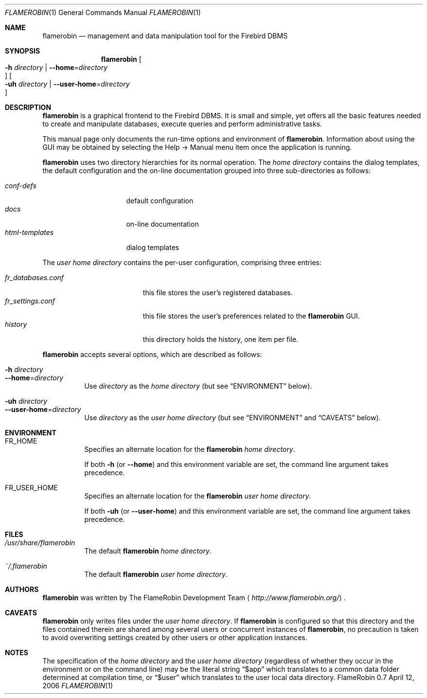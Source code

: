 .\" Copyright (c) 2006 Tamas Tevesz <ice@extreme.hu>
.\" 
.\" Permission to use, copy, modify, and distribute this software for any
.\" purpose with or without fee is hereby granted, provided that the above
.\" copyright notice and this permission notice appear in all copies.
.\" 
.\" THE SOFTWARE IS PROVIDED "AS IS" AND THE AUTHOR DISCLAIMS ALL WARRANTIES
.\" WITH REGARD TO THIS SOFTWARE INCLUDING ALL IMPLIED WARRANTIES OF
.\" MERCHANTABILITY AND FITNESS. IN NO EVENT SHALL THE AUTHOR BE LIABLE FOR
.\" ANY SPECIAL, DIRECT, INDIRECT, OR CONSEQUENTIAL DAMAGES OR ANY DAMAGES
.\" WHATSOEVER RESULTING FROM LOSS OF USE, DATA OR PROFITS, WHETHER IN AN
.\" ACTION OF CONTRACT, NEGLIGENCE OR OTHER TORTIOUS ACTION, ARISING OUT OF
.\" OR IN CONNECTION WITH THE USE OR PERFORMANCE OF THIS SOFTWARE.
.Dd April 12, 2006
.Dt FLAMEROBIN 1
.ds volume Firebird Administration Tool
.Os "FlameRobin 0.7"
.Sh NAME
.Nm flamerobin
.Nd management and data manipulation tool for the Firebird DBMS
.Sh SYNOPSIS
.Nm flamerobin
.\" with thanks to jmc
.Oo Xo Fl h Ar directory \*(Ba
.Fl -home Ns = Ns Ar directory Oc Xc
.Oo Xo Fl uh Ar directory \*(Ba
.Fl -user-home Ns = Ns Ar directory Oc Xc
.Sh DESCRIPTION
.Nm
is a graphical frontend to the Firebird DBMS.
It is small and simple, yet offers all the basic features needed to create
and manipulate databases, execute queries and perform administrative tasks.
.Pp
This manual page only documents the run-time options and environment of
.Nm .
Information about using the GUI may be obtained by selecting the Help -\*(Gt
Manual menu item once the application is running.
.Pp
.Nm
uses two directory hierarchies for its normal operation.
The
.Em home directory
contains the dialog templates, the default configuration and the on-line
documentation grouped into three sub-directories as follows:
.Bl -tag -width xxxxxxxxxxxxxx -compact
.Pp
.It Pa conf-defs
default configuration
.It Pa docs
on-line documentation
.It Pa html-templates
dialog templates
.El
.Pp
The
.Em user home directory
contains the per-user configuration, comprising three entries:
.Pp
.Bl -tag -width xxxxxxxxxxxxxxxxx -compact
.It Pa fr_databases.conf
this file stores the user's registered databases.
.It Pa fr_settings.conf
this file stores the user's preferences related to the
.Nm
GUI.
.It Pa history
this directory holds the history, one item per file.
.El
.Pp
.Nm
accepts several options, which are described as follows:
.Bl -tag -width Ds -compact
.Pp
.It Fl h Ar directory
.It Fl -home Ns = Ns Ar directory
Use
.Ar directory
as the
.Em home directory
(but see
.Sx ENVIRONMENT
below).
.Pp
.It Fl uh Ar directory
.It Fl -user-home Ns = Ns Ar directory
Use
.Ar directory
as the
.Em user home directory
(but see
.Sx ENVIRONMENT
and
.Sx CAVEATS
below).
.El
.Sh ENVIRONMENT
.Bl -tag -width Ds
.It Ev FR_HOME
Specifies an alternate location for the
.Nm
.Em home directory .
.Pp
If both
.Fl h
(or
.Fl -home )
and this environment variable are set, the command line argument takes precedence.
.It Ev FR_USER_HOME
Specifies an alternate location for the
.Nm
.Em user home directory .
.Pp
If both
.Fl uh
(or
.Fl -user-home )
and this environment variable are set, the command line argument takes precedence.
.El
.Sh FILES
.Bl -tag -width Ds
.It Pa /usr/share/flamerobin
The default
.Nm
.Em home directory .
.It Pa ~/.flamerobin
The default
.Nm
.Em user home directory .
.El
.Sh AUTHORS
.Nm
was written by
.An The FlameRobin Development Team
.Aq Pa http://www.flamerobin.org/ .
.Sh CAVEATS
.Nm
only writes files under the
.Em user home directory .
If
.Nm
is configured so that this directory and the files contained therein are
shared among several users or concurrent instances of
.Nm ,
no precaution is taken to avoid overwriting settings created by other users
or other application instances.
.Sh NOTES
The specification of the
.Em home directory
and the
.Em user home directory
(regardless of whether they occur in the environment or on the command line)
may be the literal string
.Dq $app 
which translates to a common data folder determined at compilation time, or
.Dq $user
which translates to the user local data directory.
